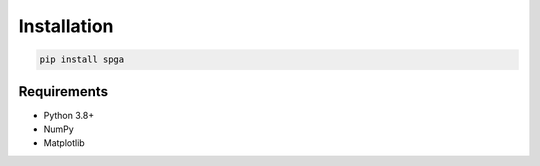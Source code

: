 Installation
============

.. code-block:: bash

   pip install spga

Requirements
------------
- Python 3.8+
- NumPy
- Matplotlib